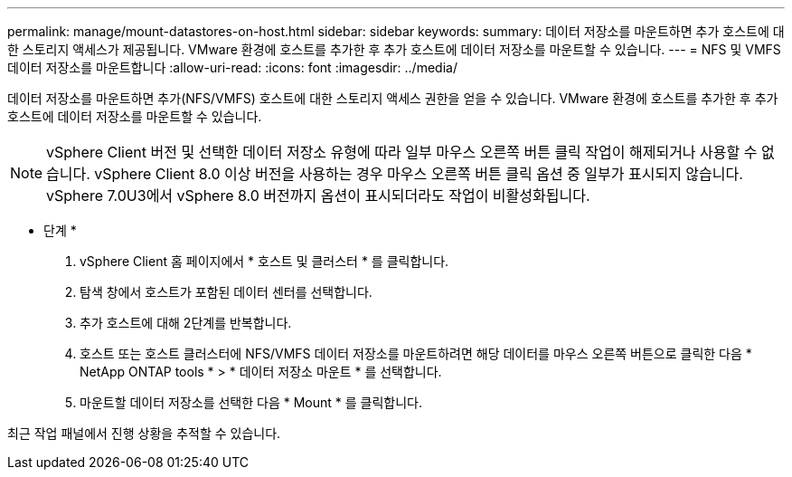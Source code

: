 ---
permalink: manage/mount-datastores-on-host.html 
sidebar: sidebar 
keywords:  
summary: 데이터 저장소를 마운트하면 추가 호스트에 대한 스토리지 액세스가 제공됩니다. VMware 환경에 호스트를 추가한 후 추가 호스트에 데이터 저장소를 마운트할 수 있습니다. 
---
= NFS 및 VMFS 데이터 저장소를 마운트합니다
:allow-uri-read: 
:icons: font
:imagesdir: ../media/


[role="lead"]
데이터 저장소를 마운트하면 추가(NFS/VMFS) 호스트에 대한 스토리지 액세스 권한을 얻을 수 있습니다. VMware 환경에 호스트를 추가한 후 추가 호스트에 데이터 저장소를 마운트할 수 있습니다.


NOTE: vSphere Client 버전 및 선택한 데이터 저장소 유형에 따라 일부 마우스 오른쪽 버튼 클릭 작업이 해제되거나 사용할 수 없습니다. vSphere Client 8.0 이상 버전을 사용하는 경우 마우스 오른쪽 버튼 클릭 옵션 중 일부가 표시되지 않습니다.
vSphere 7.0U3에서 vSphere 8.0 버전까지 옵션이 표시되더라도 작업이 비활성화됩니다.

* 단계 *

. vSphere Client 홈 페이지에서 * 호스트 및 클러스터 * 를 클릭합니다.
. 탐색 창에서 호스트가 포함된 데이터 센터를 선택합니다.
. 추가 호스트에 대해 2단계를 반복합니다.
. 호스트 또는 호스트 클러스터에 NFS/VMFS 데이터 저장소를 마운트하려면 해당 데이터를 마우스 오른쪽 버튼으로 클릭한 다음 * NetApp ONTAP tools * > * 데이터 저장소 마운트 * 를 선택합니다.
. 마운트할 데이터 저장소를 선택한 다음 * Mount * 를 클릭합니다.


최근 작업 패널에서 진행 상황을 추적할 수 있습니다.
